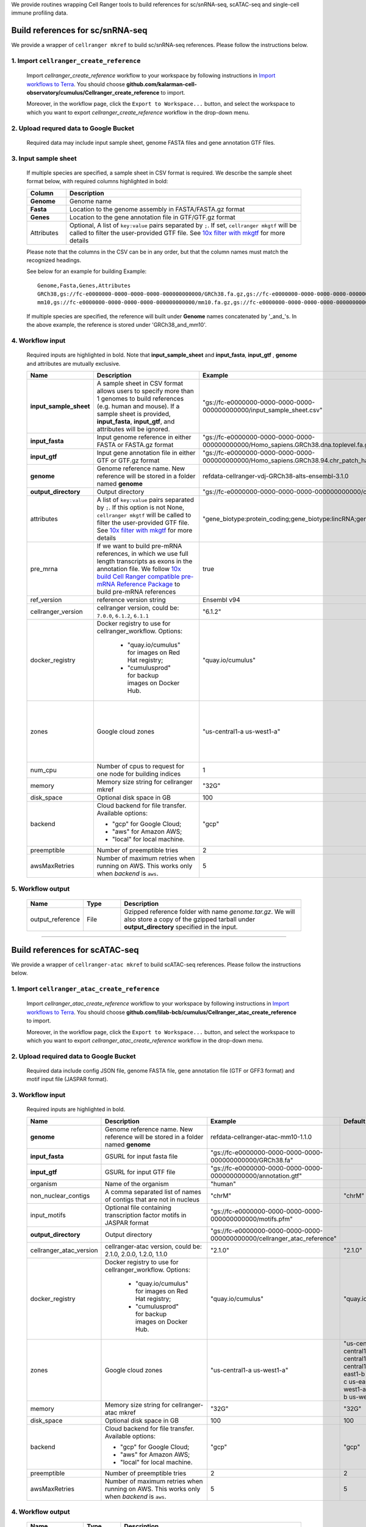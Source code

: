 We provide routines wrapping Cell Ranger tools to build references for sc/snRNA-seq, scATAC-seq and single-cell immune profiling data.

Build references for sc/snRNA-seq
+++++++++++++++++++++++++++++++++

We provide a wrapper of ``cellranger mkref`` to build sc/snRNA-seq references. Please follow the instructions below.

1. Import ``cellranger_create_reference``
==============================================

	Import *cellranger_create_reference* workflow to your workspace by following instructions in `Import workflows to Terra`_. You should choose **github.com/kalarman-cell-observatory/cumulus/Cellranger_create_reference** to import.

	Moreover, in the workflow page, click the ``Export to Workspace...`` button, and select the workspace to which you want to export *cellranger_create_reference* workflow in the drop-down menu.

2. Upload requred data to Google Bucket
=======================================

	Required data may include input sample sheet, genome FASTA files and gene annotation GTF files.

3. Input sample sheet
=====================

	If multiple species are specified, a sample sheet in CSV format is required. We describe the sample sheet format below, with required columns highlighted in bold:

	.. list-table::
		:widths: 5 30
		:header-rows: 1

		* - Column
		  - Description
		* - **Genome**
		  - Genome name
		* - **Fasta**
		  - Location to the genome assembly in FASTA/FASTA.gz format
		* - **Genes**
		  - Location to the gene annotation file in GTF/GTF.gz format
		* - Attributes
		  - Optional, A list of ``key:value`` pairs separated by ``;``. If set, ``cellranger mkgtf`` will be called to filter the user-provided GTF file. See `10x filter with mkgtf`_ for more details

	Please note that the columns in the CSV can be in any order, but that the column names must match the recognized headings.

	See below for an example for building
	Example::

		Genome,Fasta,Genes,Attributes
		GRCh38,gs://fc-e0000000-0000-0000-0000-000000000000/GRCh38.fa.gz,gs://fc-e0000000-0000-0000-0000-000000000000/GRCh38.gtf.gz,gene_biotype:protein_coding;gene_biotype:lincRNA;gene_biotype:antisense
		mm10,gs://fc-e0000000-0000-0000-0000-000000000000/mm10.fa.gz,gs://fc-e0000000-0000-0000-0000-000000000000/mm10.gtf.gz

	If multiple species are specified, the reference will built under **Genome** names concatenated by '_and_'s. In the above example, the reference is stored under 'GRCh38_and_mm10'.

4. Workflow input
=================

	Required inputs are highlighted in bold. Note that **input_sample_sheet** and **input_fasta**, **input_gtf** , **genome** and attributes are mutually exclusive.

	.. list-table::
		:widths: 5 30 30 20
		:header-rows: 1

		* - Name
		  - Description
		  - Example
		  - Default
		* - **input_sample_sheet**
		  - A sample sheet in CSV format allows users to specify more than 1 genomes to build references (e.g. human and mouse). If a sample sheet is provided, **input_fasta**, **input_gtf**, and attributes will be ignored.
		  - "gs://fc-e0000000-0000-0000-0000-000000000000/input_sample_sheet.csv"
		  -
		* - **input_fasta**
		  - Input genome reference in either FASTA or FASTA.gz format
		  - "gs://fc-e0000000-0000-0000-0000-000000000000/Homo_sapiens.GRCh38.dna.toplevel.fa.gz"
		  -
		* - **input_gtf**
		  - Input gene annotation file in either GTF or GTF.gz format
		  - "gs://fc-e0000000-0000-0000-0000-000000000000/Homo_sapiens.GRCh38.94.chr_patch_hapl_scaff.gtf.gz"
		  -
		* - **genome**
		  - Genome reference name. New reference will be stored in a folder named **genome**
		  - refdata-cellranger-vdj-GRCh38-alts-ensembl-3.1.0
		  -
		* - **output_directory**
		  - Output directory
		  - "gs://fc-e0000000-0000-0000-0000-000000000000/cellranger_reference"
		  -
		* - attributes
		  - A list of ``key:value`` pairs separated by ``;``. If this option is not None, ``cellranger mkgtf`` will be called to filter the user-provided GTF file. See `10x filter with mkgtf`_ for more details
		  - "gene_biotype:protein_coding;gene_biotype:lincRNA;gene_biotype:antisense"
		  -
		* - pre_mrna
		  - If we want to build pre-mRNA references, in which we use full length transcripts as exons in the annotation file. We follow `10x build Cell Ranger compatible pre-mRNA Reference Package`_ to build pre-mRNA references
		  - true
		  - false
		* - ref_version
		  - reference version string
		  - Ensembl v94
		  -
		* - cellranger_version
		  - cellranger version, could be: ``7.0.0``, ``6.1.2``, ``6.1.1``
		  - "6.1.2"
		  - "6.1.2"
		* - docker_registry
		  - Docker registry to use for cellranger_workflow. Options:

		  	- "quay.io/cumulus" for images on Red Hat registry;

		  	- "cumulusprod" for backup images on Docker Hub.
		  - "quay.io/cumulus"
		  - "quay.io/cumulus"
		* - zones
		  - Google cloud zones
		  - "us-central1-a us-west1-a"
		  - "us-central1-a us-central1-b us-central1-c us-central1-f us-east1-b us-east1-c us-east1-d us-west1-a us-west1-b us-west1-c"
		* - num_cpu
		  - Number of cpus to request for one node for building indices
		  - 1
		  - 1
		* - memory
		  - Memory size string for cellranger mkref
		  - "32G"
		  - "32G"
		* - disk_space
		  - Optional disk space in GB
		  - 100
		  - 100
		* - backend
		  - Cloud backend for file transfer. Available options:

		    - "gcp" for Google Cloud;
		    - "aws" for Amazon AWS;
		    - "local" for local machine.
		  - "gcp"
		  - "gcp"
		* - preemptible
		  - Number of preemptible tries
		  - 2
		  - 2
		* - awsMaxRetries
		  - Number of maximum retries when running on AWS. This works only when *backend* is ``aws``.
		  - 5
		  - 5

5. Workflow output
==================

	.. list-table::
		:widths: 2 2 10
		:header-rows: 1

		* - Name
		  - Type
		  - Description
		* - output_reference
		  - File
		  - Gzipped reference folder with name *genome.tar.gz*. We will also store a copy of the gzipped tarball under **output_directory** specified in the input.

---------------------------------

Build references for scATAC-seq
+++++++++++++++++++++++++++++++

We provide a wrapper of ``cellranger-atac mkref`` to build scATAC-seq references. Please follow the instructions below.

1. Import ``cellranger_atac_create_reference``
==============================================

	Import *cellranger_atac_create_reference* workflow to your workspace by following instructions in `Import workflows to Terra`_. You should choose **github.com/lilab-bcb/cumulus/Cellranger_atac_create_reference** to import.

	Moreover, in the workflow page, click the ``Export to Workspace...`` button, and select the workspace to which you want to export *cellranger_atac_create_reference* workflow in the drop-down menu.

2. Upload required data to Google Bucket
===========================================

	Required data include config JSON file, genome FASTA file, gene annotation file (GTF or GFF3 format) and motif input file (JASPAR format).

3. Workflow input
=================

	Required inputs are highlighted in bold.

	.. list-table::
		:widths: 5 30 30 20
		:header-rows: 1

		* - Name
		  - Description
		  - Example
		  - Default
		* - **genome**
		  - Genome reference name. New reference will be stored in a folder named **genome**
		  - refdata-cellranger-atac-mm10-1.1.0
		  -
		* - **input_fasta**
		  - GSURL for input fasta file
		  - "gs://fc-e0000000-0000-0000-0000-000000000000/GRCh38.fa"
		  -
		* - **input_gtf**
		  - GSURL for input GTF file
		  - "gs://fc-e0000000-0000-0000-0000-000000000000/annotation.gtf"
		  -
		* - organism
		  - Name of the organism
		  - "human"
		  -
		* - non_nuclear_contigs
		  - A comma separated list of names of contigs that are not in nucleus
		  - "chrM"
		  - "chrM"
		* - input_motifs
		  - Optional file containing transcription factor motifs in JASPAR format
		  - "gs://fc-e0000000-0000-0000-0000-000000000000/motifs.pfm"
		  -
		* - **output_directory**
		  - Output directory
		  - "gs://fc-e0000000-0000-0000-0000-000000000000/cellranger_atac_reference"
		  -
		* - cellranger_atac_version
		  - cellranger-atac version, could be: 2.1.0, 2.0.0, 1.2.0, 1.1.0
		  - "2.1.0"
		  - "2.1.0"
		* - docker_registry
		  - Docker registry to use for cellranger_workflow. Options:

		  	- "quay.io/cumulus" for images on Red Hat registry;

		  	- "cumulusprod" for backup images on Docker Hub.
		  - "quay.io/cumulus"
		  - "quay.io/cumulus"
		* - zones
		  - Google cloud zones
		  - "us-central1-a us-west1-a"
		  - "us-central1-a us-central1-b us-central1-c us-central1-f us-east1-b us-east1-c us-east1-d us-west1-a us-west1-b us-west1-c"
		* - memory
		  - Memory size string for cellranger-atac mkref
		  - "32G"
		  - "32G"
		* - disk_space
		  - Optional disk space in GB
		  - 100
		  - 100
		* - backend
		  - Cloud backend for file transfer. Available options:

		    - "gcp" for Google Cloud;
		    - "aws" for Amazon AWS;
		    - "local" for local machine.
		  - "gcp"
		  - "gcp"
		* - preemptible
		  - Number of preemptible tries
		  - 2
		  - 2
		* - awsMaxRetries
		  - Number of maximum retries when running on AWS. This works only when *backend* is ``aws``.
		  - 5
		  - 5

4. Workflow output
==================

	.. list-table::
		:widths: 2 2 10
		:header-rows: 1

		* - Name
		  - Type
		  - Description
		* - output_reference
		  - File
		  - Gzipped reference folder with name *genome.tar.gz*. We will also store a copy of the gzipped tarball under **output_directory** specified in the input.

---------------------------------

Build references for single-cell immune profiling data
++++++++++++++++++++++++++++++++++++++++++++++++++++++

We provide a wrapper of ``cellranger mkvdjref`` to build single-cell immune profiling references. Please follow the instructions below.

1. Import ``cellranger_vdj_create_reference``
==============================================

	Import *cellranger_vdj_create_reference* workflow to your workspace by following instructions in `Import workflows to Terra`_. You should choose **github.com/lilab-bcb/cumulus/Cellranger_vdj_create_reference** to import.

	Moreover, in the workflow page, click the ``Export to Workspace...`` button, and select the workspace to which you want to export *cellranger_vdj_create_reference* workflow in the drop-down menu.

2. Upload requred data to Google Bucket
=======================================

	Required data include genome FASTA file and gene annotation file (GTF format).

3. Workflow input
=================

	Required inputs are highlighted in bold.

	.. list-table::
		:widths: 5 30 30 20
		:header-rows: 1

		* - Name
		  - Description
		  - Example
		  - Default
		* - **input_fasta**
		  - Input genome reference in either FASTA or FASTA.gz format
		  - "gs://fc-e0000000-0000-0000-0000-000000000000/Homo_sapiens.GRCh38.dna.toplevel.fa.gz"
		  -
		* - **input_gtf**
		  - Input gene annotation file in either GTF or GTF.gz format
		  - "gs://fc-e0000000-0000-0000-0000-000000000000/Homo_sapiens.GRCh38.94.chr_patch_hapl_scaff.gtf.gz"
		  -
		* - **genome**
		  - Genome reference name. New reference will be stored in a folder named **genome**
		  - refdata-cellranger-vdj-GRCh38-alts-ensembl-3.1.0
		  -
		* - **output_directory**
		  - Output directory
		  - "gs://fc-e0000000-0000-0000-0000-000000000000/cellranger_vdj_reference"
		  -
		* - ref_version
		  - reference version string
		  - Ensembl v94
		  -
		* - cellranger_version
		  - cellranger version, could be: ``6.1.2``, ``6.1.1``
		  - "6.1.2"
		  - "6.1.2"
		* - docker_registry
		  - Docker registry to use for cellranger_workflow. Options:

		  	- "quay.io/cumulus" for images on Red Hat registry;

		  	- "cumulusprod" for backup images on Docker Hub.
		  - "quay.io/cumulus"
		  - "quay.io/cumulus"
		* - zones
		  - Google cloud zones
		  - "us-central1-a us-west1-a"
		  - "us-central1-a us-central1-b us-central1-c us-central1-f us-east1-b us-east1-c us-east1-d us-west1-a us-west1-b us-west1-c"
		* - memory
		  - Memory size string for cellranger mkvdjref
		  - "32G"
		  - "32G"
		* - disk_space
		  - Optional disk space in GB
		  - 100
		  - 100
		* - backend
		  - Cloud backend for file transfer. Available options:

		    - "gcp" for Google Cloud;
		    - "aws" for Amazon AWS;
		    - "local" for local machine.
		  - "gcp"
		  - "gcp"
		* - preemptible
		  - Number of preemptible tries
		  - 2
		  - 2
		* - awsMaxRetries
		  - Number of maximum retries when running on AWS. This works only when *backend* is ``aws``.
		  - 5
		  - 5

4. Workflow output
==================

	.. list-table::
		:widths: 2 2 10
		:header-rows: 1

		* - Name
		  - Type
		  - Description
		* - output_reference
		  - File
		  - Gzipped reference folder with name *genome.tar.gz*. We will also store a copy of the gzipped tarball under **output_directory** specified in the input.


.. _Import workflows to Terra: ../cumulus_import.html
.. _10x filter with mkgtf: https://support.10xgenomics.com/single-cell-gene-expression/software/pipelines/latest/advanced/references#mkgtf
.. _10x build Cell Ranger compatible pre-mRNA Reference Package: https://support.10xgenomics.com/single-cell-gene-expression/software/pipelines/latest/advanced/references#premrna
